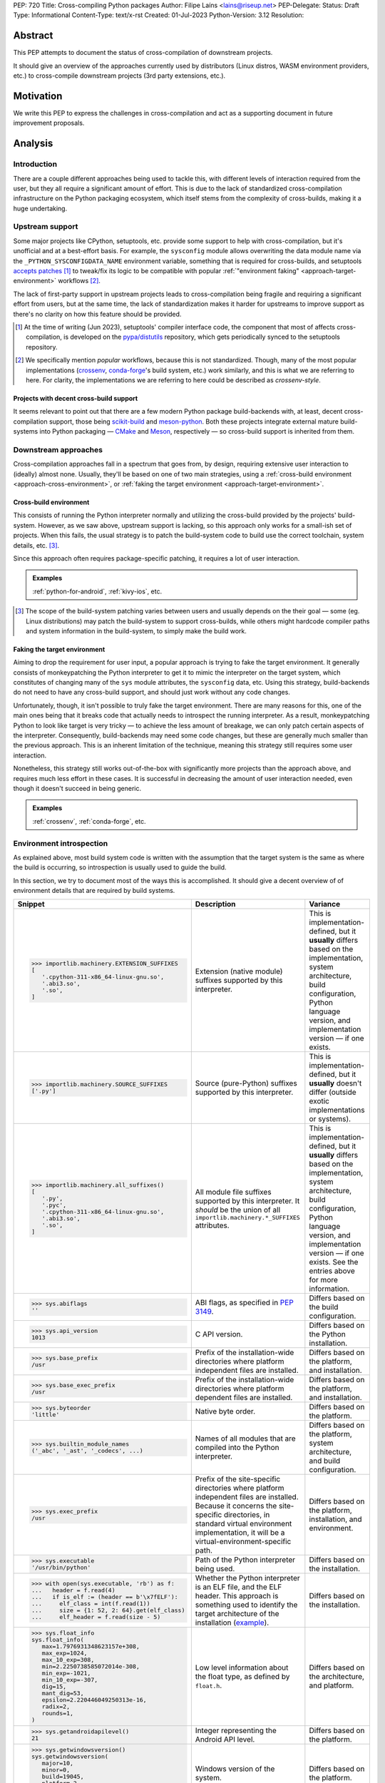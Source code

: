 PEP: 720
Title: Cross-compiling Python packages
Author: Filipe Laíns <lains@riseup.net>
PEP-Delegate:
Status: Draft
Type: Informational
Content-Type: text/x-rst
Created: 01-Jul-2023
Python-Version: 3.12
Resolution:


Abstract
========

This PEP attempts to document the status of cross-compilation of downstream
projects.

It should give an overview of the approaches currently used by distributors
(Linux distros, WASM environment providers, etc.) to cross-compile downstream
projects (3rd party extensions, etc.).


Motivation
==========

We write this PEP to express the challenges in cross-compilation and act as a
supporting document in future improvement proposals.


Analysis
========


Introduction
------------

There are a couple different approaches being used to tackle this, with
different levels of interaction required from the user, but they all require a
significant amount of effort. This is due to the lack of standardized
cross-compilation infrastructure on the Python packaging ecosystem, which itself
stems from the complexity of cross-builds, making it a huge undertaking.


Upstream support
----------------

Some major projects like CPython, setuptools, etc. provide some support to help
with cross-compilation, but it's unofficial and at a best-effort basis. For
example, the ``sysconfig`` module allows overwriting the data module name via
the ``_PYTHON_SYSCONFIGDATA_NAME`` environment variable, something that is
required for cross-builds, and setuptools `accepts patches`__ [1]_ to tweak/fix
its logic to be compatible with popular
:ref:`"environment faking" <approach-target-environment>` workflows [2]_.

The lack of first-party support in upstream projects leads to cross-compilation
being fragile and requiring a significant effort from users, but at the same
time, the lack of standardization makes it harder for upstreams to improve
support as there's no clarity on how this feature should be provided.

.. [1] At the time of writing (Jun 2023), setuptools' compiler interface code,
       the component that most of affects cross-compilation, is developed on the
       `pypa/distutils`__ repository, which gets periodically synced to the
       setuptools repository.

.. [2] We specifically mention *popular* workflows, because this is not
       standardized. Though, many of the most popular implementations
       (crossenv_, conda-forge_'s build system, etc.) work similarly, and this
       is what we are referring to here. For clarity, the implementations we are
       referring to here could be described as *crossenv-style*.

.. __: https://github.com/pypa/distutils/pulls?q=cross
.. __: https://github.com/pypa/distutils

Projects with decent cross-build support
~~~~~~~~~~~~~~~~~~~~~~~~~~~~~~~~~~~~~~~~

It seems relevant to point out that there are a few modern Python package
build-backends with, at least, decent cross-compilation support, those being
scikit-build__ and meson-python__. Both these projects integrate external mature
build-systems into Python packaging — CMake__ and Meson__, respectively — so
cross-build support is inherited from them.

.. __: https://github.com/scikit-build/scikit-build
.. __: https://github.com/mesonbuild/meson-python
.. __: https://cmake.org/
.. __: https://mesonbuild.com/


Downstream approaches
---------------------

Cross-compilation approaches fall in a spectrum that goes from, by design,
requiring extensive user interaction to (ideally) almost none. Usually, they'll
be based on one of two main strategies, using a
:ref:`cross-build environment <approach-cross-environment>`, or
:ref:`faking the target environment <approach-target-environment>`.

.. _approach-cross-environment:

Cross-build environment
~~~~~~~~~~~~~~~~~~~~~~~

This consists of running the Python interpreter normally and utilizing the
cross-build provided by the projects' build-system. However, as we saw above,
upstream support is lacking, so this approach only works for a small-ish set of
projects. When this fails, the usual strategy is to patch the build-system code
to build use the correct toolchain, system details, etc. [3]_.

Since this approach often requires package-specific patching, it requires a lot
of user interaction.

.. admonition:: Examples
   :class: note

   :ref:`python-for-android`, :ref:`kivy-ios`, etc.

.. [3] The scope of the build-system patching varies between users and usually
       depends on the their goal — some (eg. Linux distributions) may patch the
       build-system to support cross-builds, while others might hardcode
       compiler paths and system information in the build-system, to simply make
       the build work.

.. _approach-target-environment:

Faking the target environment
~~~~~~~~~~~~~~~~~~~~~~~~~~~~~

Aiming to drop the requirement for user input, a popular approach is trying to
fake the target environment. It generally consists of monkeypatching the Python
interpreter to get it to mimic the interpreter on the target system, which
constitutes of changing many of the ``sys`` module attributes, the ``sysconfig``
data, etc. Using this strategy, build-backends do not need to have any
cross-build support, and should just work without any code changes.

Unfortunately, though, it isn't possible to truly fake the target environment.
There are many reasons for this, one of the main ones being that it breaks code
that actually needs to introspect the running interpreter. As a result,
monkeypatching Python to look like target is very tricky — to achieve the less
amount of breakage, we can only patch certain aspects of the interpreter.
Consequently, build-backends may need some code changes, but these are generally
much smaller than the previous approach. This is an inherent limitation of the
technique, meaning this strategy still requires some user interaction.

Nonetheless, this strategy still works out-of-the-box with significantly more
projects than the approach above, and requires much less effort in these cases.
It is successful in decreasing the amount of user interaction needed, even
though it doesn't succeed in being generic.

.. admonition:: Examples
   :class: note

   :ref:`crossenv`, :ref:`conda-forge`, etc.


Environment introspection
-------------------------

As explained above, most build system code is written with the assumption that
the target system is the same as where the build is occurring, so introspection
is usually used to guide the build.

In this section, we try to document most of the ways this is accomplished. It
should give a decent overview of of environment details that are required by
build systems.

.. list-table::
   :header-rows: 1

   *  - Snippet
      - Description
      - Variance

   *  - .. code-block:: python

            >>> importlib.machinery.EXTENSION_SUFFIXES
            [
               '.cpython-311-x86_64-linux-gnu.so',
               '.abi3.so',
               '.so',
            ]

      - Extension (native module) suffixes supported by this interpreter.
      - This is implementation-defined, but it **usually** differs based on the
        implementation, system architecture, build configuration, Python
        language version, and implementation version — if one exists.

   *  - .. code-block:: python

            >>> importlib.machinery.SOURCE_SUFFIXES
            ['.py']

      - Source (pure-Python) suffixes supported by this interpreter.
      - This is implementation-defined, but it **usually** doesn't differ
        (outside exotic implementations or systems).

   *  - .. code-block:: python

            >>> importlib.machinery.all_suffixes()
            [
               '.py',
               '.pyc',
               '.cpython-311-x86_64-linux-gnu.so',
               '.abi3.so',
               '.so',
            ]

      - All module file suffixes supported by this interpreter. It *should* be the
        union of all ``importlib.machinery.*_SUFFIXES`` attributes.
      - This is implementation-defined, but it **usually** differs based on the
        implementation, system architecture, build configuration, Python
        language version, and implementation version — if one exists. See the
        entries above for more information.

   *  - .. code-block:: python

            >>> sys.abiflags
            ''

      - ABI flags, as specified in :pep:`3149`.
      - Differs based on the build configuration.

   *  - .. code-block:: python

            >>> sys.api_version
            1013

      - C API version.
      - Differs based on the Python installation.

   *  - .. code-block:: python

            >>> sys.base_prefix
            /usr

      - Prefix of the installation-wide directories where platform independent
        files are installed.
      - Differs based on the platform, and installation.

   *  - .. code-block:: python

            >>> sys.base_exec_prefix
            /usr

      - Prefix of the installation-wide directories where platform dependent
        files are installed.
      - Differs based on the platform, and installation.

   *  - .. code-block:: python

            >>> sys.byteorder
            'little'

      - Native byte order.
      - Differs based on the platform.

   *  - .. code-block:: python

            >>> sys.builtin_module_names
            ('_abc', '_ast', '_codecs', ...)

      - Names of all modules that are compiled into the Python interpreter.
      - Differs based on the platform, system architecture, and build
        configuration.

   *  - .. code-block:: python

            >>> sys.exec_prefix
            /usr

      - Prefix of the site-specific directories where platform independent files
        are installed. Because it concerns the site-specific directories, in
        standard virtual environment implementation, it will be a
        virtual-environment-specific path.
      - Differs based on the platform, installation, and environment.

   *  - .. code-block:: python

            >>> sys.executable
            '/usr/bin/python'

      - Path of the Python interpreter being used.
      - Differs based on the installation.

   *  - .. code-block:: python

            >>> with open(sys.executable, 'rb') as f:
            ...   header = f.read(4)
            ...   if is_elf := (header == b'\x7fELF'):
            ...     elf_class = int(f.read(1))
            ...     size = {1: 52, 2: 64}.get(elf_class)
            ...     elf_header = f.read(size - 5)

      - Whether the Python interpreter is an ELF file, and the ELF header. This
        approach is something used to identify the target architecture of the
        installation (example__).
      - Differs based on the installation.

   *  - .. code-block:: python

            >>> sys.float_info
            sys.float_info(
               max=1.7976931348623157e+308,
               max_exp=1024,
               max_10_exp=308,
               min=2.2250738585072014e-308,
               min_exp=-1021,
               min_10_exp=-307,
               dig=15,
               mant_dig=53,
               epsilon=2.220446049250313e-16,
               radix=2,
               rounds=1,
            )

      - Low level information about the float type, as defined by ``float.h``.
      - Differs based on the architecture, and platform.

   *  - .. code-block:: python

            >>> sys.getandroidapilevel()
            21

      - Integer representing the Android API level.
      - Differs based on the platform.

   *  - .. code-block:: python

            >>> sys.getwindowsversion()
            sys.getwindowsversion(
               major=10,
               minor=0,
               build=19045,
               platform=2,
               service_pack='',
            )

      - Windows version of the system.
      - Differs based on the platform.

   *  - .. code-block:: python

            >>> sys.hexversion
            0x30b03f0

      - Python version encoded as an integer.
      - Differs based on the Python language version.

   *  - .. code-block:: python

            >>> sys.implementation
            namespace(
               name='cpython',
               cache_tag='cpython-311',
               version=sys.version_info(
                  major=3,
                  minor=11,
                  micro=3,
                  releaselevel='final',
                  serial=0,
               ),
               hexversion=0x30b03f0,
               _multiarch='x86_64-linux-gnu',
            )

      - Interpreter implementation details.
      - Differs based on the interpreter implementation, Python language
        version, and implementation version — if one exists. It may also include
        architecture-dependent information, so it may also differ based on the
        system architecture.

   *  - .. code-block:: python

            >>> sys.int_info
            sys.int_info(
               bits_per_digit=30,
               sizeof_digit=4,
               default_max_str_digits=4300,
               str_digits_check_threshold=640,
            )

      - Low level information about Python's internal integer representation.
      - Differs based on the architecture, platform, implementation, build, and
        runtime flags.

   *  - .. code-block:: python

            >>> sys.maxsize
            0x7fffffffffffffff

      - Maximum value a variable of type ``Py_ssize_t`` can take.
      - Differs based on the architecture, platform, and implementation.

   *  - .. code-block:: python

            >>> sys.maxunicode
            0x10ffff

      - Value of the largest Unicode code point.
      - Differs based on the implementation, and on Python versions older than
        3.3, the build.

   *  - .. code-block:: python

            >>> sys.platform
            linux

      - Platform identifier.
      - Differs based on the platform.

   *  - .. code-block:: python

            >>> sys.prefix
            /usr

      - Prefix of the site-specific directories where platform dependent files
        are installed. Because it concerns the site-specific directories, in
        standard virtual environment implementation, it will be a
        virtual-environment-specific path.
      - Differs based on the platform, installation, and environment.

   *  - .. code-block:: python

            >>> sys.platlibdir
            lib

      - Platform-specific library directory.
      - Differs based on the platform, and vendor.

   *  - .. code-block:: python

            >>> sys.version_info
            sys.version_info(
               major=3,
               minor=11,
               micro=3,
               releaselevel='final',
               serial=0,
            )

      - Python language version implemented by the interpreter.
      - Differs if the target Python version is not the same [4]_.

   *  - .. code-block:: python

            >>> sys.thread_info
            lib

      - Information about the thread implementation.
      - Differs based on the platform, and implementation.

   *  - .. code-block:: python

            >>> sys.winver
            3.8-32

      - Version number used to form Windows registry keys.
      - Differs based on the platform, and implementation.

   *  - .. code-block:: python

         >>> sysconfig.get_config_vars()
         { ... }
         >>> sysconfig.get_config_var(...)
         ...

      - Python distribution configuration variables. It includes a set of
        variables [5]_ — like ``prefix``, ``exec_prefix``, etc. — based on the
        running context [6]_, and may include some extra variables based on the
        Python implementation and system.

        In CPython and most other implementations that use the same
        build-system, the "extra" variables mention above are: on POSIX, all
        variables from the ``Makefile`` used to build the interpreter, and on
        Windows, it usually only includes a small subset of the those [7]_ —
        like ``EXT_SUFFIX``, ``BINDIR``, etc.

      - This is implementation-defined, but it **usually** differs between
        non-identical builds. Please refer to the
        :ref:`env-sysconfig-config-vars` table for a overview of the different
        configuration variable that are usually present.

.. [4] Ideally, you want to perform cross-builds with the same Python version
       and implementation, however, this is often not the case. It should not
       be very problematic as long as the major and minor versions don't
       change.

.. [5] The set of config variables that will always be present mostly consists
       of variables needed to calculate the installation scheme paths.

.. [6] The context we refer here consists of the "path initialization", which is
       a process that happens in the interpreter startup and is responsible for
       figuring out which environment it is being run — eg. global environment,
       virtual environment, etc. — and setting ``sys.prefix`` and other
       attributes accordingly.

.. [7] This is because Windows builds may not use the ``Makefile``, and instead
       `use the Visual Studio build system`__. A subset of the most relevant
       ``Makefile`` variables is provided to make user code that uses them
       simpler.

.. __: https://github.com/pypa/packaging/blob/2f80de7fd2a8bc199dadf5cf3f5f302a17084792/src/packaging/_manylinux.py#L43-L50
.. __: https://docs.python.org/3/using/configure.html#debug-build


CPython (and similar)
~~~~~~~~~~~~~~~~~~~~~


.. _env-sysconfig-config-vars:

.. list-table:: ``sysconfig`` configuration variables
   :header-rows: 1
   :widths: 20 20 30 30

   *  - Name
      - Example Value
      - Description
      - Variance

   *  - ``SOABI``
      - ``cpython-311-x86_64-linux-gnu``
      - ABI string — defined by :pep:`3149`.
      - Differs based on the implementation, system architecture, Python
        language version, and implementation version — if one exists.

   *  - ``SHLIB_SUFFIX``
      - ``.so``
      - Shared library suffix.
      - Differs based on the platform.

   *  - ``EXT_SUFFIX``
      - ``.cpython-311-x86_64-linux-gnu.so``
      - Interpreter-specific Python extension (native module) suffix — generally
        defined as ``.{SOABI}.{SHLIB_SUFFIX}``.
      - Differs based on the implementation, system architecture, Python
        language version, and implementation version — if one exists.

   *  - ``LDLIBRARY``
      - ``libpython3.11.so``
      - Shared ``libpython`` library name — if available. If unavailable [8]_,
        the variable will be empty, if available, the library should be located
        in ``LIBDIR``.
      - Differs based on the implementation, system architecture, build
        configuration, Python language version, and implementation version — if
        one exists.

   *  - ``PY3LIBRARY``
      - ``libpython3.so``
      - Shared Python 3 only (major version bound only) [9]_ ``libpython``
        library name — if available. If unavailable [8]_, the variable will be
        empty, if available, the library should be located in ``LIBDIR``.
      - Differs based on the implementation, system architecture, build
        configuration, Python language version, and implementation version — if
        one exists.

   *  - ``LIBRARY``
      - ``libpython3.11.a``
      - Static ``libpython`` library name — if available. If unavailable [8]_,
        the variable will be empty, if available, the library should be located
        in ``LIBDIR``.
      - Differs based on the implementation, system architecture, build
        configuration, Python language version, and implementation version — if
        one exists.

   *  - ``Py_DEBUG``
      - ``0``
      - Whether this is a `debug build`__.
      - Differs based on the build configuration.

   *  - ``WITH_PYMALLOC``
      - ``1``
      - Whether this build has pymalloc__ support.
      - Differs based on the build configuration.

   *  - ``Py_TRACE_REFS``
      - ``0``
      - Whether reference tracing (debug build only) is enabled.
      - Differs based on the build configuration.

   *  - ``Py_UNICODE_SIZE``
      -
      - Size of the ``Py_UNICODE`` object, in bytes. This variable is only
        present in CPython versions older than 3.3, and was commonly used to
        detect if the build uses UCS2 or UCS4 for unicode objects — before
        :pep:`393`.
      - Differs based on the build configuration.

   *  - ``Py_ENABLE_SHARED``
      - ``1``
      - Whether a shared ``libpython`` is available.
      - Differs based on the build configuration.

   *  - ``PY_ENABLE_SHARED``
      - ``1``
      - Whether a shared ``libpython`` is available.
      - Differs based on the build configuration.

   *  - ``CC``
      - ``gcc``
      - The C compiler used to build the Python distribution.
      - Differs based on the build configuration.

   *  - ``CXX``
      - ``g++``
      - The C compiler used to build the Python distribution.
      - Differs based on the build configuration.

   *  - ``CFLAGS``
      - ``-DNDEBUG -g -fwrapv ...``
      - The C compiler flags used to build the Python distribution.
      - Differs based on the build configuration.

   *  - ``py_version``
      - ``3.11.3``
      - Full form of the Python version.
      - Differs based on the Python language version.

   *  - ``py_version_short``
      - ``3.11``
      - Custom form of the Python version, containing only the major and minor
        numbers.
      - Differs based on the Python language version.

   *  - ``py_version_nodot``
      - ``311``
      - Custom form of the Python version, containing only the major and minor
        numbers, and no dots.
      - Differs based on the Python language version.

   *  - ``prefix``
      - ``/usr``
      - Same as ``sys.prefix``, please refer to the entry in table above.
      - Differs based on the platform, installation, and environment.

   *  - ``base``
      - ``/usr``
      - Same as ``sys.prefix``, please refer to the entry in table above.
      - Differs based on the platform, installation, and environment.

   *  - ``exec_prefix``
      - ``/usr``
      - Same as ``sys.exec_prefix``, please refer to the entry in table above.
      - Differs based on the platform, installation, and environment.

   *  - ``platbase``
      - ``/usr``
      - Same as ``sys.exec_prefix``, please refer to the entry in table above.
      - Differs based on the platform, installation, and environment.

   *  - ``installed_base``
      - ``/usr``
      - Same as ``sys.base_prefix``, please refer to the entry in table above.
      - Differs based on the platform, and installation.

   *  - ``installed_platbase``
      - ``/usr``
      - Same as ``sys.base_exec_prefix``, please refer to the entry in table
        above.
      - Differs based on the platform, and installation.

   *  - ``platlibdir``
      - ``lib``
      - Same as ``sys.platlibdir``, please refer to the entry in table above.
      - Differs based on the platform, and vendor.

   *  - ``SIZEOF_*``
      - ``4``
      - Size of a certain C type (``double``, ``float``, etc.).
      - Differs based on the system architecture, and build details.


.. [8] Due to Python bring compiled without shared or static ``libpython``
       support, respectively.

.. [9] This is the ``libpython`` library that users of the `stable ABI`__ should
       link against, if they need to link against ``libpython``.

.. __: https://docs.python.org/3/c-api/intro.html#debugging-builds
.. __: https://docs.python.org/3/c-api/memory.html#pymalloc
.. __: https://docs.python.org/3/c-api/stable.html#stable-application-binary-interface


Relevant Information
--------------------

There are some bits of information required by build systems — eg. platform
particularities — scattered across many places, and it often is difficult to
identify code with assumptions based on them. In this section, we try to
document the most relevant cases.


When should extensions be linked against ``libpython``?
~~~~~~~~~~~~~~~~~~~~~~~~~~~~~~~~~~~~~~~~~~~~~~~~~~~~~~~

Short answer
   Yes, on Windows. No on POSIX platforms, except Android, Cygwin, and other
   Windows-based POSIX-like platforms.

When building extensions for dynamic loading, depending on the target platform,
they may need to be linked against ``libpython``.

On Windows, extensions need to link against ``libpython``, because all symbols
must be resolvable at link time. POSIX-like platforms based on Windows — like
Cygwin, MinGW, or MSYS — will also require linking against ``libpython``.

On most POSIX platforms, it is not necessary to link against ``libpython``, as
the symbols will already be available in the due to the interpreter — or, when
embedding, the executable/library in question — already linking to
``libpython``. Not linking an extension module against ``libpython`` will allow
it to be loaded by static Python builds, so when possible, it is desirable to do
so (see GH-65735__).

This might not be the case on all POSIX platforms, so make sure you check. One
example is Android, where only the main executable and ``LD_PRELOAD`` entries
are considered to be ``RTLD_GLOBAL`` (meaning dependencies are ``RTLD_LOCAL``)
[10]_, which causes the ``libpython`` symbols be unavailable when loading the
extension.

.. [10] Refer to `dlopen's man page`__ for more information.

.. __: https://github.com/python/cpython/issues/65735
.. __: https://man.archlinux.org/man/dlopen.3


What are ``prefix``, ``exec_prefix``, ``base_prefix``, and ``base_exec_prefix``?
~~~~~~~~~~~~~~~~~~~~~~~~~~~~~~~~~~~~~~~~~~~~~~~~~~~~~~~~~~~~~~~~~~~~~~~~~~~~~~~~

These are ``sys`` attributes `set in the Python initialization`__ that describe
the running environment. They refer to the prefix of directories where
installation/environment files are installed, according to the table below.

==================== ====================================== =================
Name                 Target files                           Environment Scope
==================== ====================================== =================
``prefix``           platform independent (eg. pure Python) site-specific
``exec_prefix``      platform dependent (eg. native code)   site-specific
``base_prefix``      platform independent (eg. pure Python) installation-wide
``base_exec_prefix`` platform dependent (eg. native code)   installation-wide
==================== ====================================== =================

Because the site-specific prefixes will be different inside virtual
environments, checking ``sys.prexix != sys.base_prefix`` is commonly used to
check if we are in a virtual environment.

.. __: https://github.com/python/cpython/blob/6a70edf24ca217c5ed4a556d0df5748fc775c762/Modules/getpath.py

Case studies
============


.. _crossenv:

crossenv
--------

:Description: Virtual Environments for Cross-Compiling Python Extension Modules.
:URL: https://github.com/benfogle/crossenv

``crossenv`` is a tool to create a virtual environment with a monkeypatched
Python installation that tries to emulate the target machine in certain
scenarios. More about this approach can be found in the
:ref:`approach-target-environment` section.


.. _conda-forge:

conda-forge
-----------

:Description: A community-led collection of recipes, build infrastructure and distributions for the conda package manager.
:URL: https://conda-forge.org/

XXX: Jaime will write a quick summary once the PEP draft is public.

XXX
Uses a modified crossenv.


Yocto Project
-------------

:Description:  The Yocto Project is an open source collaboration project that helps developers create custom Linux-based systems regardless of the hardware architecture.
:URL: https://www.yoctoproject.org/

XXX: Sent email to the mailing list.

TODO


Buildroot
---------

:Description: Buildroot is a simple, efficient and easy-to-use tool to generate embedded Linux systems through cross-compilation.
:URL: https://buildroot.org/

TODO


Pyodide
-------

:Description: Pyodide is a Python distribution for the browser and Node.js based on WebAssembly.
:URL: https://pyodide.org/en/stable/

XXX: Hood should review/expand this section.

``Pyodide`` is a provides a Python distribution compiled to WebAssembly__
using the Emscripten__ toolchain.

It patches several aspects of the CPython installation and some external
components. A custom package manager — micropip__ — supporting both Pure and
wasm32/Emscripten wheels, is also provided as a part of the distribution. On top
of this, a repo with a `selected set of 3rd party packages`__ is also provided
and enabled by default.

.. __: https://webassembly.org/
.. __: https://emscripten.org/
.. __: https://micropip.pyodide.org/
.. __: https://pyodide.org/en/stable/usage/packages-in-pyodide.html


Beeware
-------

:Description: BeeWare allows you to write your app in Python and release it on multiple platforms.
:URL: https://beeware.org/

TODO


.. _python-for-android:

python-for-android
------------------

:Description: Turn your Python application into an Android APK.
:URL: https://github.com/kivy/python-for-android

resource https://github.com/Android-for-Python/Android-for-Python-Users

``python-for-android`` is a tool to package Python apps on Android. It creates a
Python distribution with your app and its dependencies.

Pure-Python dependencies are handled automatically and in a generic way, but
native dependencies need recipes__. A set of recipes for
`popular dependencies`__ is provided, but users need to provide their own
recipes for any other native dependencies.

.. __: https://python-for-android.readthedocs.io/en/latest/recipes/
.. __: https://github.com/kivy/python-for-android/tree/develop/pythonforandroid/recipes


.. _kivy-ios:

kivy-ios
--------

:Description:  Toolchain for compiling Python / Kivy / other libraries for iOS.
:URL: https://github.com/kivy/kivy-ios

``kivy-ios`` is a tool to package Python apps on iOS. It provides a toolchain to
build a Python distribution with your app and its dependencies, as well as a CLI
to create and manage Xcode projects that integrate with the toolchain.

It uses the same approach as :ref:`python-for-android` (also maintained by the
`Kivy project`__) for app dependencies — pure-Python dependencies are handled
automatically, but native dependencies need recipes__, and the project provides
recipes for `popular dependencies`__.

.. __: https://kivy.org
.. __: https://python-for-android.readthedocs.io/en/latest/recipes/
.. __: https://github.com/kivy/kivy-ios/tree/master/kivy_ios/recipes


AidLearning
-----------

:Description: AI, Android, Linux, ARM: AI application development platform based on Android+Linux integrated ecology.
:URL: https://github.com/aidlearning/AidLearning-FrameWork

TODO


QPython
-------

:Description: QPython is the Python engine for android.
:URL: https://github.com/qpython-android/qpython

TODO


pyqtdeploy
----------

:Description: pyqtdeploy is a tool for deploying PyQt applications.
:URL: https://www.riverbankcomputing.com/software/pyqtdeploy/

contact https://www.riverbankcomputing.com/pipermail/pyqt/2023-May/thread.html
contacted Phil, the maintainer

TODO


Chaquopy
--------

:Description: Chaquopy provides everything you need to include Python components in an Android app.
:URL: https://chaquo.com/chaquopy/

TODO


EDK II
------

:Description: EDK II is a modern, feature-rich, cross-platform firmware development environment for the UEFI and PI specifications.
:URL: https://github.com/tianocore/edk2-libc/tree/master/AppPkg/Applications/Python

TODO


ActivePython
------------

:Description: Commercial-grade, quality-assured Python distribution focusing on easy installation and cross-platform compatibility on Windows, Linux, Mac OS X, Solaris, HP-UX and AIX.
:URL: https://www.activestate.com/products/python/

TODO


Termux
------

:Description: Termux is an Android terminal emulator and Linux environment app that works directly with no rooting or setup required.
:URL: https://termux.dev/en/

TODO
